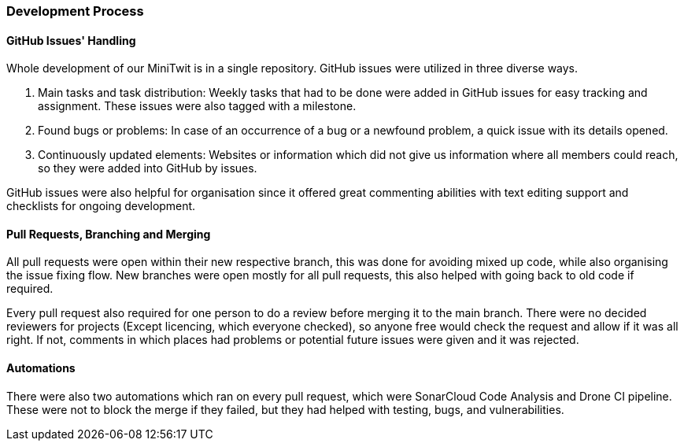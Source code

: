 === Development Process

==== GitHub Issues' Handling

Whole development of our MiniTwit is in a single repository. GitHub issues were utilized in three diverse ways.

1.	Main tasks and task distribution: Weekly tasks that had to be done were added in GitHub issues for easy tracking and assignment. These issues were also tagged with a milestone.

2.	Found bugs or problems: In case of an occurrence of a bug or a newfound problem, a quick issue with its details opened.

3.	Continuously updated elements: Websites or information which did not give us information where all members could reach, so they were added into GitHub by issues.

GitHub issues were also helpful for organisation since it offered great commenting abilities with text editing support and checklists for ongoing development.

==== Pull Requests, Branching and Merging

All pull requests were open within their new respective branch, this was done for avoiding mixed up code, while also organising the issue fixing flow. New branches were open mostly for all pull requests, this also helped with going back to old code if required.

Every pull request also required for one person to do a review before merging it to the main branch. There were no decided reviewers for projects (Except licencing, which everyone checked), so anyone free would check the request and allow if it was all right. If not, comments in which places had problems or potential future issues were given and it was rejected.

==== Automations

There were also two automations which ran on every pull request, which were SonarCloud Code Analysis and Drone CI pipeline. These were not to block the merge if they failed, but they had helped with testing, bugs, and vulnerabilities.
